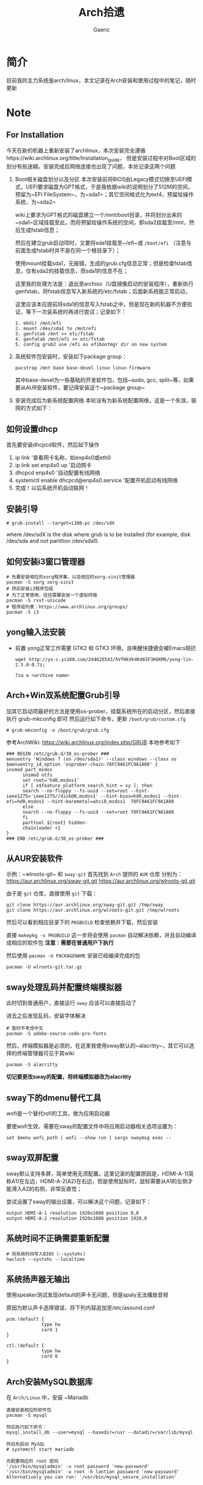 #+title:Arch拾遗
#+author: Gaeric
* 简介
  目前我的主力系统是arch/linux，本文记录在Arch安装和使用过程中的笔记，随时更新
* Note
** For Installation
   今天在新的机器上重新安装了archlinux，本次安装完全遵循https://wiki.archlinux.org/title/Installation_guide， 但是安装过程中对Boot区域的划分有些迷糊，安装完成后网络连接也出现了问题，本处记录这两个问题
   1. Boot相关磁盘划分以及分区
      本次安装前将BIOS由Legacy模式切换至UEFI模式，UEFI要求磁盘为GPT格式，于是我依据wiki的说明划分了512M的空间，预留为~EFI FileSystem~，为~sda1~；其它空间格式化为ext4，预留给操作系统，为~sda2~

      wiki上要求为GPT格式的磁盘建立一个/mnt/boot目录，并将划分出来的~sda1~区域挂载至此，而将预留给操作系统的空间，即sda2挂载至/mnt，然后生成fstab信息；

      然后在建立grub启动项时，又要将sda1挂载至~/efi~或 ~/boot/efi~ （注意与前面生成fstab时并不是在同一个根目录下）；

      使用mount挂载sda1，无报错，生成的grub.cfg信息正常；但是检查fstab信息，仅有sda2的挂载信息，而sda1的信息不在；

      这里我的处理方法是：退出至archiso（U盘镜像启动的安装程序），重新执行genfstab，将fstab信息写入新系统的/etc/fstab；后面新系统能正常启动，

      这里应该本应提前将sda1的信息写入fstab之中，但是现在新的机器不方便验证，等下一次装系统时再进行尝试；记录如下：
      #+begin_example
        1. mkdir /mnt/efi
        2. mount /dev/sda1 to /mnt/efi
        3. genfstab /mnt >> etc/fstab
        4. genfatab /mnt/efi >> etc/fstab
        5. config grub2 use /efi as efibootmgr dir on new system
      #+end_example

   2. 系统软件包安装时，安装如下package group：
      #+begin_src shell
        pacstrap /mnt base base-devel linux linux-firmware
      #+end_src
      其中base-devel为一些基础的开发软件包，包括~sudo, gcc, split~等，如果要从AUR安装软件，要记得安装这个~package group~

   3. 安装完成后为新系统配置网络
      本轮没有为新系统配置网络，这是一个失误，联网的方式如下：
** 如何设置dhcp
   首先要安装dhcpcd软件，然后如下操作

   1. ip link '查看网卡名称，如enp4s0或eth0
   2. ip link set enp4s0 up '启动网卡
   3. dhcpcd enp4s0 '自动配置有线网络
   4. systemctl enable dhcpcd@enp4s0.service '配置开机启动有线网络
   5. 完成！以后系统开机自动联网！
** 安装引导
   #+BEGIN_EXAMPLE
   # grub-install --target=i386-pc /dev/sdX
   #+END_EXAMPLE
   where /dev/sdX is the disk where grub is to be installed (for example, disk /dev/sda and not partition /dev/sda1). 
** 如何安装i3窗口管理器
   #+BEGIN_SRC shell
     # 先要安装相应的xorg程序集，以及相应的xorg-xinit管理器
     pacman -S xorg xorg-xinit
     # 然后安装i3程序包组
     # 为了正常使用，往往需要安装一个虚拟终端
     pacman -S rxvt-unicode
     # 程序组列表：https://www.archlinux.org/groups/
     pacman -S i3
   #+END_SRC
** yong输入法安装
   - 前置
     yong正常工作需要 GTK2 和 GTK3 环境，且唤醒快捷键会被Emacs阻拦
     #+BEGIN_SRC shell
       wget http://ys-c.ys168.com/244626543/hVfHkVk4K465F3K6KM6/yong-lin-2.5.0-0.7z;

       7za e <archive name>
     #+END_SRC
** Arch+Win双系统配置Grub引导
   加其它启动项最好的方法是使用os-prober，挂载系统所在的启动分区，然后直接执行 grub-mkconfig 即可
   然后运行如下命令，更新 ~/boot/grub/custom.cfg~
   #+BEGIN_EXAMPLE
   # grub-mkconfig -o /boot/grub/grub.cfg
   #+END_EXAMPLE

   参考ArchWiki: https://wiki.archlinux.org/index.php/GRUB
   本地参考如下
   #+BEGIN_EXAMPLE
   ### BEGIN /etc/grub.d/30_os-prober ###
   menuentry 'Windows 7 (on /dev/sda1)' --class windows --class os $menuentry_id_option 'osprober-chain-78FC9A61FC9A1A08' {
   insmod part_msdos
         insmod ntfs
         set root='hd0,msdos1'
         if [ x$feature_platform_search_hint = xy ]; then
         search --no-floppy --fs-uuid --set=root --hint-ieee1275='ieee1275//disk@0,msdos1' --hint-bios=hd0,msdos1 --hint-efi=hd0,msdos1 --hint-baremetal=ahci0,msdos1  78FC9A61FC9A1A08
         else
         search --no-floppy --fs-uuid --set=root 78FC9A61FC9A1A08
         fi
         parttool ${root} hidden-
         chainloader +1
   }
   ### END /etc/grub.d/30_os-prober ###
   #+END_EXAMPLE
** 从AUR安装软件
   示例：~wlroots-git~ 和 ~sway-git~
   首先找到 ~Arch~ 提供的 ~AUR~ 仓库
   分别为：
   https://aur.archlinux.org/sway-git.git
   https://aur.archlinux.org/wlroots-git.git
   
   由于是 ~git~ 仓库，直接使用 ~git~ 下载：
   #+BEGIN_EXAMPLE
   git clone https://aur.archlinux.org/sway-git.git /tmp/sway
   git clone https://aur.archlinux.org/wlroots-git.git /tmp/wlroots
   #+END_EXAMPLE
   然后可以看到相应目录下的 ~PKGBUILD~
   检查依赖并下载，然后安装
   
   直接 ~makepkg -s PKGBUILD~ 
   这一步将会使用 ~pacman~ 自动解决依赖，并且自动编译成相应的软件包
   *注意：需要在普通用户下执行*
   
   然后使用 ~pacman -U PACKAGENAME~ 安装已经编译完成的包
   #+BEGIN_EXAMPLE
   pacman -U wlroots-git.tar.gz
   #+END_EXAMPLE
** sway处理乱码并配置终端模拟器
   此时切到普通用户，直接运行 ~sway~ 应该可以直接启动了
   
   进去之后发现乱码，安装字体解决
   #+BEGIN_EXAMPLE
   # 暂时不考虑中文
   pacman -S adobe-source-code-pro-fonts
   #+END_EXAMPLE
   然后，终端模拟器是必须的，在这里我使用sway默认的~alacritty~，其它可以选择的终端管理器可见于其wiki
   #+BEGIN_EXAMPLE
   pacman -S alacritty
   #+END_EXAMPLE
   *切记要更改sway的配置，将终端模拟器改为alacritty*
** sway下的dmenu替代工具
   wofi是一个替代rofi的工具，做为应用启动器

   要使wofi生效，需要在sway的配置文件中将应用启动器相关选项设置为：
   #+BEGIN_EXAMPLE
     set $menu wofi_path | wofi --show run | xargs swaymsg exec --
   #+END_EXAMPLE
** sway双屏配置
   sway默认支持多屏，简单使用无须配置。这里记录的配置原因是，HDMI-A-1(简称A1)在左边，HDMI-A-2(A2)在右边，但是使用鼠标时，鼠标需要从A1的左侧才能滑入A2的右侧，非常反直觉；

   尝试设置了sway的输出设置，可以解决这个问题，记录如下：
   #+begin_example
     output HDMI-A-1 resolution 1920x1080 position 0,0
     output HDMI-A-2 resolution 1920x1080 position 1920,0
   #+end_example
** 系统时间不正确需要重新配置
   #+BEGIN_EXAMPLE
    # 将系统时间写入BIOS（--systohc)
    hwclock --systohc --localtime
   #+end_EXAMPLE
** 系统扬声器无输出
   使用speaker测试发现default的声卡无问题，但是apaly无法播放音频

   原因为默认声卡选择错误，将下列内容追加至/etc/asound.conf
   #+BEGIN_EXAMPLE
     pcm.!default {
                  type hw
                  card 1
     }

     ctl.!default {
                  type hw
                  card 0
     }
   #+end_EXAMPLE
** Arch安装MySQL数据库
   在 ~Arch/Linux~ 中，安装 ~Mariadb
   #+BEGIN_EXAMPLE
   直接安装相应的软件包
   pacman -S mysql

   然后执行如下命令：
   mysql_install_db --user=mysql --basedir=/usr --datadir=/var/lib/mysql

   然后先启动 MySQL
   # systemctl start mariadb

   先配置相应的 root 密码
   '/usr/bin/mysqladmin' -u root password 'new-password' 
   '/usr/bin/mysqladmin' -u root -h lantian password 'new-password'  
   Alternatively you can run: '/usr/bin/mysql_secure_installation'

   然后启动 MariaDB，按 wiki 步骤执行即可
   # mysql_secure_installation
   # systemctl restart mariadb

   在Mac或Linux上，需要编辑MySQL的配置文件，把数据库默认的编码全部改为UTF-8。MySQL的配置文件默认存放在/etc/my.cnf或者/etc/mysql/my.cnf：

   [client]
   default-character-set = utf8

   [mysqld]
   default-storage-engine = INNODB
   character-set-server = utf8
   collation-server = utf8_general_ci
   #+END_EXAMPLE
** 安装过程中无法连接wifi
   #+BEGIN_SRC shell
     wifi-menu
     dhcpcd
   #+END_SRC
   第一个命令打开menu菜单，连接wifi
   第二个命令进行dhcp，自动获取ip地址
** 安装grub时报错
   #+BEGIN_EXAMPLE
   1 # grub-install /dev/sda
         2 /usr/sbin/grub-setup: warn: This GPT partition label has no BIOS Boot Partition; embedding won't be possible!.
         3 /usr/sbin/grub-setup: warn: Embedding is not possible.  GRUB can only be installed in this setup by using blocklists.  However, blocklists are UNRELIABLE and their use is discouraged..
         4 /usr/sbin/grub-setup: error: will not proceed with blocklists.
   #+END_EXAMPLE
   如上报错中有两条warn，一条error；warn可以忽略，对于此error，使用--force强制执行即可！
   
   #+BEGIN_SRC shell
     grub-install /dev/sda --force
   #+END_SRC
** 安装 yong 输入法出错
   #+BEGIN_EXAMPLE
   Cannot load module /usr/lib/gtk-2.0/2.10.0/immodules/im-yong.so: /usr/lib/gtk-2.0/2.10.0/immodules/im-yong.so: wrong ELF class: ELFCLASS32
   /usr/lib/gtk-2.0/2.10.0/immodules/im-yong.so does not export GTK+ IM module API: /usr/lib/gtk-2.0/2.10.0/immodules/im-yong.so: wrong ELF class: ELFCLASS32
   Cannot load module /usr/lib/gtk-3.0/3.0.0/immodules/im-yong.so: /usr/lib/gtk-3.0/3.0.0/immodules/im-yong.so: wrong ELF class: ELFCLASS32
   /usr/lib/gtk-3.0/3.0.0/immodules/im-yong.so does not export GTK+ IM module API: /usr/lib/gtk-3.0/3.0.0/immodules/im-yong.so: wrong ELF class: ELFCLASS32 
   #+END_EXAMPLE
   由于系统环境为纯64位所致，此错误不影响输入法使用
** 安装Grub引导报错
   grub-install --target=x86_64-efi --efi-directory=esp --bootloader-id=GRUB
   #+BEGIN_EXAMPLE
   warn: This GPT partition label has no BIOS Boot Partition; embedding won't be possible!.
         warn: Embedding is not possible.  GRUB can only be installed in this setup by using blocklists.  However, blocklists are UNRELIABLE and their use is discouraged..
         error: will not proceed with blocklists.
   #+END_EXAMPLE
   解决方案：根据字面意思，可以强制写入blocklist；
   grub-install --target=x86_64-efi --efi-directory=esp --bootloader-id=GRUB --force
** 虚机下无法shh到远程服务器
   报错信息为：
   packet_write_wait: Connection to 118.24.23.137 port 22: Broken pipe
   
   根因为：VMware NAT 网络模式导致
   
   解决方法为：手动指定 ssh 参数 -o 'IPQoS=lowdelay throughput'
   
   参考链接：https://lvii.github.io/system/2018-08-31-openssh-7.8p1-broken-pipe-under-vmware-vm-with-nat-port-forward/
** git下载速度过慢
   使用~proxy~
   #+begin_example
   # 设置代理
   git config --global http.proxy http://127.0.0.1:1080
   # 取消代理
   git config --global unset http.proxy
   #+end_example
** Chromium设置代理
   chromium可以使用插件设置，我一般使用~switchyomega~，因为它在firefox和chrome上通用

   为chrome/chromium安装switchyomega，首先需要proxy，所以这里记录如何在命令行中为chrome/chromium设置proxy：

   #+BEGIN_SRC shell
     chromium --proxy-server="http://localhost:38885;https://localhost:38885;socks5://localhost:37567"
   #+END_SRC

   注意首先需要关闭chrome或chromium，在未关闭其进程的情况下启动，proxy设置不会生效；猜测是因为在chrome/chromium进程存在时，新启动的只是一个session
** Fcitx5无法与sway兼容
   @see: https://github.com/fcitx/fcitx5/issues/39

   目前已能正常工作，但是存在英文模式下输入缓慢的问题
** pacman跳过校验package的签名
   使用pacamn从镜像源安装sway时，出现了错误

   错误内容如下：
   #+begin_example
     error: swaybg: signature from "Brett Cornwall <brett@i--b.com>" is unknown trust
     :: File /var/cache/pacman/pkg/swaybg-1.1-1-x86_64.pkg.tar.zst is corrupted (invalid or corrupted package (PGP signature)).
     Do you want to delete it? [Y/n] n
     ...
     error: failed to commit transaction (invalid or corrupted package (PGP signature))
   #+end_example

   google错误内容，找到archlinux中的bug反馈： https://bugs.archlinux.org/task/71704#comment201517

   可知这是因为维护人员的个人签名已经过期了，这个包无法安装

   这里我没有多加验证，直接设置pacman的签名校验级别为Never（有安全风险，请慎重，并及时改回），示例如下：

   #+begin_example
     # file: /etc/pacman.conf
     SigLevel    = Never
   #+end_example

   参考内容如下：
   https://wiki.archlinux.org/title/Pacman_(%E7%AE%80%E4%BD%93%E4%B8%AD%E6%96%87)/Package_signing_(%E7%AE%80%E4%BD%93%E4%B8%AD%E6%96%87)

   https://man.archlinux.org/man/pacman.conf.5#PACKAGE_AND_DATABASE_SIGNATURE_CHECKING

